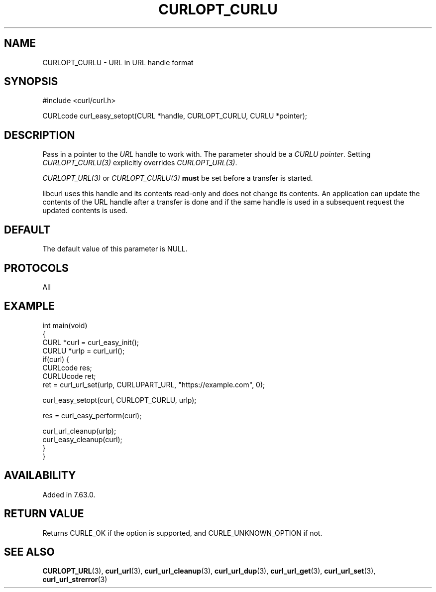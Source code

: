 .\" generated by cd2nroff 0.1 from CURLOPT_CURLU.md
.TH CURLOPT_CURLU 3 "2024-07-18" libcurl
.SH NAME
CURLOPT_CURLU \- URL in URL handle format
.SH SYNOPSIS
.nf
#include <curl/curl.h>

CURLcode curl_easy_setopt(CURL *handle, CURLOPT_CURLU, CURLU *pointer);
.fi
.SH DESCRIPTION
Pass in a pointer to the \fIURL\fP handle to work with. The parameter should be a
\fICURLU pointer\fP. Setting \fICURLOPT_CURLU(3)\fP explicitly overrides
\fICURLOPT_URL(3)\fP.

\fICURLOPT_URL(3)\fP or \fICURLOPT_CURLU(3)\fP \fBmust\fP be set before a
transfer is started.

libcurl uses this handle and its contents read\-only and does not change its
contents. An application can update the contents of the URL handle after a
transfer is done and if the same handle is used in a subsequent request the
updated contents is used.
.SH DEFAULT
The default value of this parameter is NULL.
.SH PROTOCOLS
All
.SH EXAMPLE
.nf
int main(void)
{
  CURL *curl = curl_easy_init();
  CURLU *urlp = curl_url();
  if(curl) {
    CURLcode res;
    CURLUcode ret;
    ret = curl_url_set(urlp, CURLUPART_URL, "https://example.com", 0);

    curl_easy_setopt(curl, CURLOPT_CURLU, urlp);

    res = curl_easy_perform(curl);

    curl_url_cleanup(urlp);
    curl_easy_cleanup(curl);
  }
}
.fi
.SH AVAILABILITY
Added in 7.63.0.
.SH RETURN VALUE
Returns CURLE_OK if the option is supported, and CURLE_UNKNOWN_OPTION if not.
.SH SEE ALSO
.BR CURLOPT_URL (3),
.BR curl_url (3),
.BR curl_url_cleanup (3),
.BR curl_url_dup (3),
.BR curl_url_get (3),
.BR curl_url_set (3),
.BR curl_url_strerror (3)
